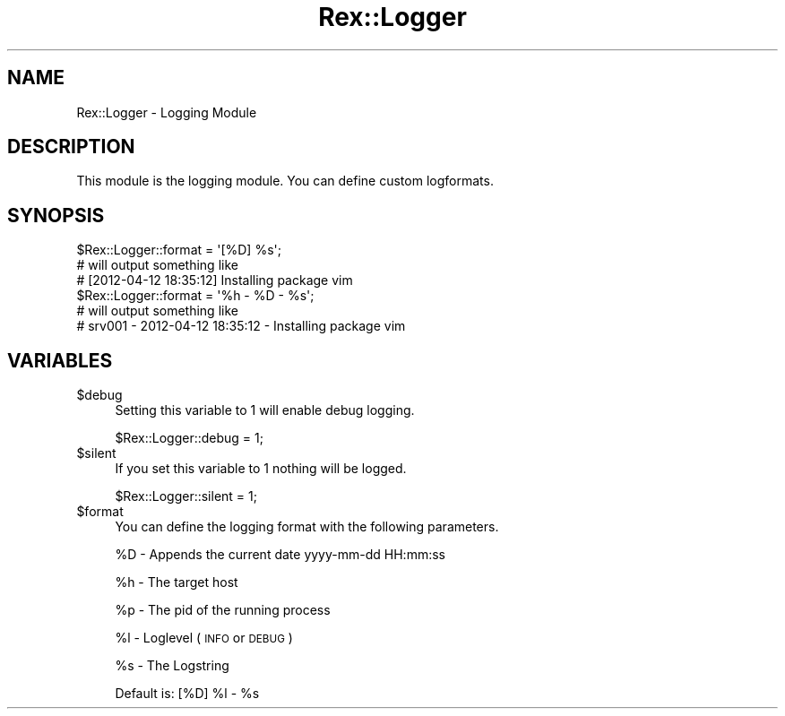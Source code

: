 .\" Automatically generated by Pod::Man 4.14 (Pod::Simple 3.40)
.\"
.\" Standard preamble:
.\" ========================================================================
.de Sp \" Vertical space (when we can't use .PP)
.if t .sp .5v
.if n .sp
..
.de Vb \" Begin verbatim text
.ft CW
.nf
.ne \\$1
..
.de Ve \" End verbatim text
.ft R
.fi
..
.\" Set up some character translations and predefined strings.  \*(-- will
.\" give an unbreakable dash, \*(PI will give pi, \*(L" will give a left
.\" double quote, and \*(R" will give a right double quote.  \*(C+ will
.\" give a nicer C++.  Capital omega is used to do unbreakable dashes and
.\" therefore won't be available.  \*(C` and \*(C' expand to `' in nroff,
.\" nothing in troff, for use with C<>.
.tr \(*W-
.ds C+ C\v'-.1v'\h'-1p'\s-2+\h'-1p'+\s0\v'.1v'\h'-1p'
.ie n \{\
.    ds -- \(*W-
.    ds PI pi
.    if (\n(.H=4u)&(1m=24u) .ds -- \(*W\h'-12u'\(*W\h'-12u'-\" diablo 10 pitch
.    if (\n(.H=4u)&(1m=20u) .ds -- \(*W\h'-12u'\(*W\h'-8u'-\"  diablo 12 pitch
.    ds L" ""
.    ds R" ""
.    ds C` ""
.    ds C' ""
'br\}
.el\{\
.    ds -- \|\(em\|
.    ds PI \(*p
.    ds L" ``
.    ds R" ''
.    ds C`
.    ds C'
'br\}
.\"
.\" Escape single quotes in literal strings from groff's Unicode transform.
.ie \n(.g .ds Aq \(aq
.el       .ds Aq '
.\"
.\" If the F register is >0, we'll generate index entries on stderr for
.\" titles (.TH), headers (.SH), subsections (.SS), items (.Ip), and index
.\" entries marked with X<> in POD.  Of course, you'll have to process the
.\" output yourself in some meaningful fashion.
.\"
.\" Avoid warning from groff about undefined register 'F'.
.de IX
..
.nr rF 0
.if \n(.g .if rF .nr rF 1
.if (\n(rF:(\n(.g==0)) \{\
.    if \nF \{\
.        de IX
.        tm Index:\\$1\t\\n%\t"\\$2"
..
.        if !\nF==2 \{\
.            nr % 0
.            nr F 2
.        \}
.    \}
.\}
.rr rF
.\" ========================================================================
.\"
.IX Title "Rex::Logger 3"
.TH Rex::Logger 3 "2020-10-05" "perl v5.32.0" "User Contributed Perl Documentation"
.\" For nroff, turn off justification.  Always turn off hyphenation; it makes
.\" way too many mistakes in technical documents.
.if n .ad l
.nh
.SH "NAME"
Rex::Logger \- Logging Module
.SH "DESCRIPTION"
.IX Header "DESCRIPTION"
This module is the logging module. You can define custom logformats.
.SH "SYNOPSIS"
.IX Header "SYNOPSIS"
.Vb 3
\& $Rex::Logger::format = \*(Aq[%D] %s\*(Aq;
\& # will output something like
\& # [2012\-04\-12 18:35:12] Installing package vim
\&   
\& $Rex::Logger::format = \*(Aq%h \- %D \- %s\*(Aq;
\& # will output something like
\& # srv001 \- 2012\-04\-12 18:35:12 \- Installing package vim
.Ve
.SH "VARIABLES"
.IX Header "VARIABLES"
.ie n .IP "$debug" 4
.el .IP "\f(CW$debug\fR" 4
.IX Item "$debug"
Setting this variable to 1 will enable debug logging.
.Sp
.Vb 1
\& $Rex::Logger::debug = 1;
.Ve
.ie n .IP "$silent" 4
.el .IP "\f(CW$silent\fR" 4
.IX Item "$silent"
If you set this variable to 1 nothing will be logged.
.Sp
.Vb 1
\& $Rex::Logger::silent = 1;
.Ve
.ie n .IP "$format" 4
.el .IP "\f(CW$format\fR" 4
.IX Item "$format"
You can define the logging format with the following parameters.
.Sp
\&\f(CW%D\fR \- Appends the current date yyyy-mm-dd HH:mm:ss
.Sp
\&\f(CW%h\fR \- The target host
.Sp
\&\f(CW%p\fR \- The pid of the running process
.Sp
\&\f(CW%l\fR \- Loglevel (\s-1INFO\s0 or \s-1DEBUG\s0)
.Sp
\&\f(CW%s\fR \- The Logstring
.Sp
Default is: [%D] \f(CW%l\fR \- \f(CW%s\fR
